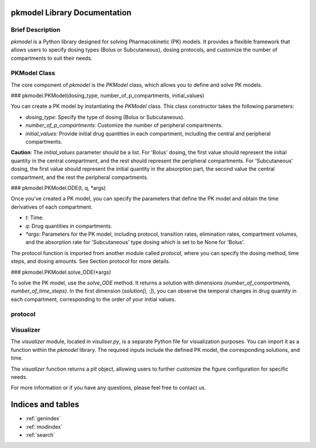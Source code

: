.. PKmodel-library documentation master file, created by
   sphinx-quickstart on Fri Oct 20 11:38:11 2023.
   You can adapt this file completely to your liking, but it should at least
   contain the root `toctree` directive.

pkmodel Library Documentation
============================

Brief Description
-----------------

`pkmodel` is a Python library designed for solving Pharmacokinetic (PK) models. It provides a flexible framework that allows users to specify dosing types (Bolus or Subcutaneous), dosing protocols, and customize the number of compartments to suit their needs.

PKModel Class
--------------

The core component of `pkmodel` is the `PKModel` class, which allows you to define and solve PK models.

### pkmodel.PKModel(dosing_type, number_of_p_compartments, initial_values)

You can create a PK model by instantiating the `PKModel` class. This class constructor takes the following parameters:

- `dosing_type`: Specify the type of dosing (Bolus or Subcutaneous).
- `number_of_p_compartments`: Customize the number of peripheral compartments.
- `initial_values`: Provide initial drug quantities in each compartment, including the central and peripheral compartments.

**Caution**: The `initial_values` parameter should be a list. For 'Bolus' dosing, the first value should represent the initial quantity in the central compartment, and the rest should represent the peripheral compartments. For 'Subcutaneous' dosing, the first value should represent the initial quantity in the absorption part, the second value the central compartment, and the rest the peripheral compartments.

### pkmodel.PKModel.ODE(t, q, *args)

Once you've created a PK model, you can specify the parameters that define the PK model and obtain the time derivatives of each compartment.

- `t`: Time.
- `q`: Drug quantities in compartments.
- `*args`: Parameters for the PK model, including protocol, transition rates, elimination rates, compartment volumes, and the absorption rate for 'Subcutaneous' type dosing which is set to be None for 'Bolus'.

The protocol function is imported from another module called `protocol`, where you can specify the dosing method, time steps, and dosing amounts. See Section protocol for more details.

### pkmodel.PKModel.solve_ODE(*args)

To solve the PK model, use the `solve_ODE` method. It returns a solution with dimensions `(number_of_compartments, number_of_time_steps)`. In the first dimension (`solution[i, :]`), you can observe the temporal changes in drug quantity in each compartment, corresponding to the order of your initial values.



protocol
----------



Visualizer
----------

The `visualizer` module, located in `visuliser.py`, is a separate Python file for visualization purposes. You can import it as a function within the `pkmodel` library. The required inputs include the defined PK model, the corresponding solutions, and time.

The `visualizer` function returns a `plt` object, allowing users to further customize the figure configuration for specific needs.

For more information or if you have any questions, please feel free to contact us.





Indices and tables
==================

* :ref:`genindex`
* :ref:`modindex`
* :ref:`search`
